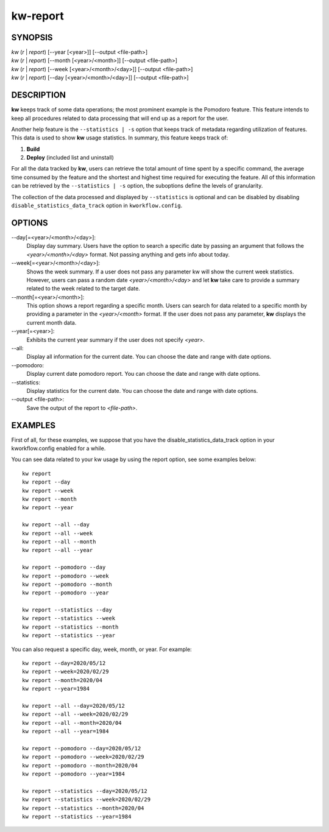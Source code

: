 =========
kw-report
=========

.. _report-doc:

SYNOPSIS
========
| *kw* (*r* | *report*) [\--year [<year>]] [\--output <file-path>]
| *kw* (*r* | *report*) [\--month [<year>/<month>]] [\--output <file-path>]
| *kw* (*r* | *report*) [\--week [<year>/<month>/<day>]] [\--output <file-path>]
| *kw* (*r* | *report*) [\--day [<year>/<month>/<day>]] [\--output <file-path>]

DESCRIPTION
===========
**kw** keeps track of some data operations; the most prominent example is the
Pomodoro feature. This feature intends to keep all procedures related to data
processing that will end up as a report for the user.

Another help feature is the ``--statistics | -s`` option that keeps track of
metadata regarding utilization of features. This data is used to show **kw**
usage statistics. In summary, this feature keeps track of:

1. **Build**

2. **Deploy** (included list and uninstall)

For all the data tracked by **kw**, users can retrieve the total amount of time
spent by a specific command, the average time consumed by the feature and the
shortest and highest time required for executing the feature. All of this
information can be retrieved by the ``--statistics | -s`` option, the suboptions
define the levels of granularity.

The collection of the data processed and displayed by ``--statistics`` is
optional and can be disabled by disabling ``disable_statistics_data_track``
option in ``kworkflow.config``.

OPTIONS
=======
\--day[=<year>/<month>/<day>]:
  Display day summary. Users have the option to search a specific date by
  passing an argument that follows the *<year>/<month>/<day>* format. Not
  passing anything and gets info about today.

\--week[=<year>/<month>/<day>]:
  Shows the week summary. If a user does not pass any parameter kw will show
  the current week statistics. However, users can pass a random date
  *<year>/<month>/<day>* and let **kw** take care to provide a summary
  related to the week related to the target date.

\--month[=<year>/<month>]:
  This option shows a report regarding a specific month. Users can search for
  data related to a specific month by providing a parameter in the
  *<year>/<month>* format. If the user does not pass any parameter, **kw**
  displays the current month data.

\--year[=<year>]:
  Exhibits the current year summary if the user does not specify *<year>*.

\--all:
  Display all information for the current date. You can choose the date and
  range with date options.

\--pomodoro:
  Display current date pomodoro report. You can choose the date and range
  with date options.

\--statistics:
  Display statistics for the current date. You can choose the date and range
  with date options.

\--output <file-path>:
  Save the output of the report to *<file-path>*.

EXAMPLES
========
First of all, for these examples, we suppose that you have the
disable_statistics_data_track option in your kworkflow.config enabled for a
while.

You can see data related to your kw usage by using the report option, see
some examples below::

  kw report
  kw report --day
  kw report --week
  kw report --month
  kw report --year

  kw report --all --day
  kw report --all --week
  kw report --all --month
  kw report --all --year

  kw report --pomodoro --day
  kw report --pomodoro --week
  kw report --pomodoro --month
  kw report --pomodoro --year

  kw report --statistics --day
  kw report --statistics --week
  kw report --statistics --month
  kw report --statistics --year

You can also request a specific day, week, month, or year. For example::

  kw report --day=2020/05/12
  kw report --week=2020/02/29
  kw report --month=2020/04
  kw report --year=1984

  kw report --all --day=2020/05/12
  kw report --all --week=2020/02/29
  kw report --all --month=2020/04
  kw report --all --year=1984

  kw report --pomodoro --day=2020/05/12
  kw report --pomodoro --week=2020/02/29
  kw report --pomodoro --month=2020/04
  kw report --pomodoro --year=1984

  kw report --statistics --day=2020/05/12
  kw report --statistics --week=2020/02/29
  kw report --statistics --month=2020/04
  kw report --statistics --year=1984
